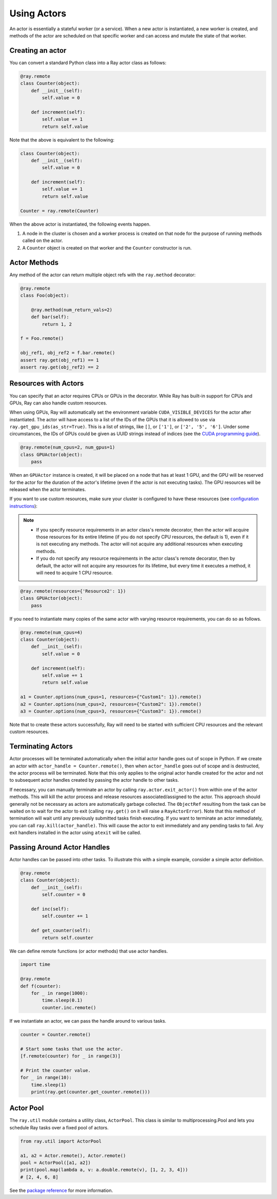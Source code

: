 .. _actor-guide:

Using Actors
============

An actor is essentially a stateful worker (or a service). When a new actor is
instantiated, a new worker is created, and methods of the actor are scheduled on
that specific worker and can access and mutate the state of that worker.

Creating an actor
-----------------

You can convert a standard Python class into a Ray actor class as follows:

.. code-block:: python

  @ray.remote
  class Counter(object):
      def __init__(self):
          self.value = 0

      def increment(self):
          self.value += 1
          return self.value

Note that the above is equivalent to the following:

.. code-block:: python

  class Counter(object):
      def __init__(self):
          self.value = 0

      def increment(self):
          self.value += 1
          return self.value

  Counter = ray.remote(Counter)

When the above actor is instantiated, the following events happen.

1. A node in the cluster is chosen and a worker process is created on that node
   for the purpose of running methods called on the actor.
2. A ``Counter`` object is created on that worker and the ``Counter``
   constructor is run.

Actor Methods
-------------

Any method of the actor can return multiple object refs with the ``ray.method`` decorator:

.. code-block:: python

    @ray.remote
    class Foo(object):

        @ray.method(num_return_vals=2)
        def bar(self):
            return 1, 2

    f = Foo.remote()

    obj_ref1, obj_ref2 = f.bar.remote()
    assert ray.get(obj_ref1) == 1
    assert ray.get(obj_ref2) == 2

.. _actor-resource-guide:

Resources with Actors
---------------------

You can specify that an actor requires CPUs or GPUs in the decorator. While Ray has built-in support for CPUs and GPUs, Ray can also handle custom resources.

When using GPUs, Ray will automatically set the environment variable ``CUDA_VISIBLE_DEVICES`` for the actor after instantiated. The actor will have access to a list of the IDs of the GPUs
that it is allowed to use via ``ray.get_gpu_ids(as_str=True)``. This is a list of strings,
like ``[]``, or ``['1']``, or ``['2', '5', '6']``. Under some circumstances, the IDs of GPUs could be given as UUID strings instead of indices (see the `CUDA programming guide <https://docs.nvidia.com/cuda/cuda-c-programming-guide/index.html#env-vars>`__).

.. code-block:: python

  @ray.remote(num_cpus=2, num_gpus=1)
  class GPUActor(object):
      pass

When an ``GPUActor`` instance is created, it will be placed on a node that has
at least 1 GPU, and the GPU will be reserved for the actor for the duration of
the actor's lifetime (even if the actor is not executing tasks). The GPU
resources will be released when the actor terminates.

If you want to use custom resources, make sure your cluster is configured to
have these resources (see `configuration instructions
<configure.html#cluster-resources>`__):

.. note::

  * If you specify resource requirements in an actor class's remote decorator,
    then the actor will acquire those resources for its entire lifetime (if you
    do not specify CPU resources, the default is 1), even if it is not executing
    any methods. The actor will not acquire any additional resources when
    executing methods.
  * If you do not specify any resource requirements in the actor class's remote
    decorator, then by default, the actor will not acquire any resources for its
    lifetime, but every time it executes a method, it will need to acquire 1 CPU
    resource.


.. code-block:: python

  @ray.remote(resources={'Resource2': 1})
  class GPUActor(object):
      pass


If you need to instantiate many copies of the same actor with varying resource
requirements, you can do so as follows.

.. code-block:: python

  @ray.remote(num_cpus=4)
  class Counter(object):
      def __init__(self):
          self.value = 0

      def increment(self):
          self.value += 1
          return self.value

  a1 = Counter.options(num_cpus=1, resources={"Custom1": 1}).remote()
  a2 = Counter.options(num_cpus=2, resources={"Custom2": 1}).remote()
  a3 = Counter.options(num_cpus=3, resources={"Custom3": 1}).remote()

Note that to create these actors successfully, Ray will need to be started with
sufficient CPU resources and the relevant custom resources.


Terminating Actors
------------------

Actor processes will be terminated automatically when the initial actor handle
goes out of scope in Python. If we create an actor with ``actor_handle =
Counter.remote()``, then when ``actor_handle`` goes out of scope and is
destructed, the actor process will be terminated. Note that this only applies to
the original actor handle created for the actor and not to subsequent actor
handles created by passing the actor handle to other tasks.

If necessary, you can manually terminate an actor by calling
``ray.actor.exit_actor()`` from within one of the actor methods. This will kill
the actor process and release resources associated/assigned to the actor. This
approach should generally not be necessary as actors are automatically garbage
collected. The ``ObjectRef`` resulting from the task can be waited on to wait
for the actor to exit (calling ``ray.get()`` on it will raise a ``RayActorError``).
Note that this method of termination will wait until any previously submitted
tasks finish executing. If you want to terminate an actor immediately, you can
call ``ray.kill(actor_handle)``. This will cause the actor to exit immediately
and any pending tasks to fail. Any exit handlers installed in the actor using
``atexit`` will be called.

Passing Around Actor Handles
----------------------------

Actor handles can be passed into other tasks. To illustrate this with a
simple example, consider a simple actor definition.

.. code-block:: python

  @ray.remote
  class Counter(object):
      def __init__(self):
          self.counter = 0

      def inc(self):
          self.counter += 1

      def get_counter(self):
          return self.counter

We can define remote functions (or actor methods) that use actor handles.

.. code-block:: python

  import time

  @ray.remote
  def f(counter):
      for _ in range(1000):
          time.sleep(0.1)
          counter.inc.remote()

If we instantiate an actor, we can pass the handle around to various tasks.

.. code-block:: python

  counter = Counter.remote()

  # Start some tasks that use the actor.
  [f.remote(counter) for _ in range(3)]

  # Print the counter value.
  for _ in range(10):
      time.sleep(1)
      print(ray.get(counter.get_counter.remote()))


Actor Pool
----------

The ``ray.util`` module contains a utility class, ``ActorPool``.
This class is similar to multiprocessing.Pool and lets you schedule Ray tasks over a fixed pool of actors.

.. code-block::

  from ray.util import ActorPool

  a1, a2 = Actor.remote(), Actor.remote()
  pool = ActorPool([a1, a2])
  print(pool.map(lambda a, v: a.double.remote(v), [1, 2, 3, 4]))
  # [2, 4, 6, 8]

See the `package reference <package-ref.html#ray.util.ActorPool>`_ for more information.
